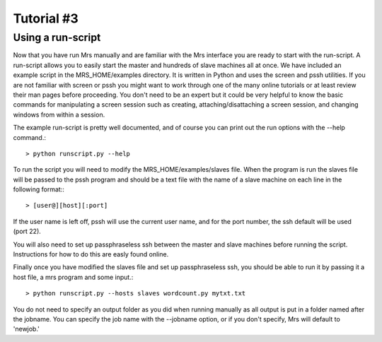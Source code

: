 .. _Tut3_TheRunScript:


***************
Tutorial #3
***************

.. _using-run-script:

Using a run-script
=============================

Now that you have run Mrs manually and are familiar with the Mrs interface you
are ready to start with the run-script. A run-script allows you to easily start
the master and hundreds of slave machines all at once. We have included an
example script in the MRS_HOME/examples directory. It is written in Python and
uses the screen and pssh utilities. If you are not familiar with screen or pssh
you might want to work through one of the many online tutorials or at least
review their man pages before proceeding. You don't need to be an expert but it
could be very helpful to know the basic commands for manipulating  a screen
session such as creating, attaching/disattaching a screen session, and changing
windows from within a session.

The example run-script is pretty well documented, and of course you can print
out the run options with the --help command.::

    > python runscript.py --help

To run the script you will need to modify the MRS_HOME/examples/slaves file.
When the program is run the slaves file will be passed to the pssh program and
should be a text file with the name of a slave machine on each line in the
following format:::

         > [user@][host][:port]

If the user name is left off, pssh will use the current user name, and for the
port number, the ssh default will be used (port 22).

You will also need to set up passphraseless ssh between the master and slave
machines before running the script. Instructions for how to do this are easly
found online.

Finally once you have modified the slaves file and set up passphraseless ssh,
you should be able to run it by passing it a host file, a mrs program and some
input.::

    > python runscript.py --hosts slaves wordcount.py mytxt.txt

You do not need to specify an output folder as you did when running manually as
all output is put in a folder named after the jobname. You can specify the job
name with the --jobname option, or if you don't specify, Mrs will default to
'newjob.'

